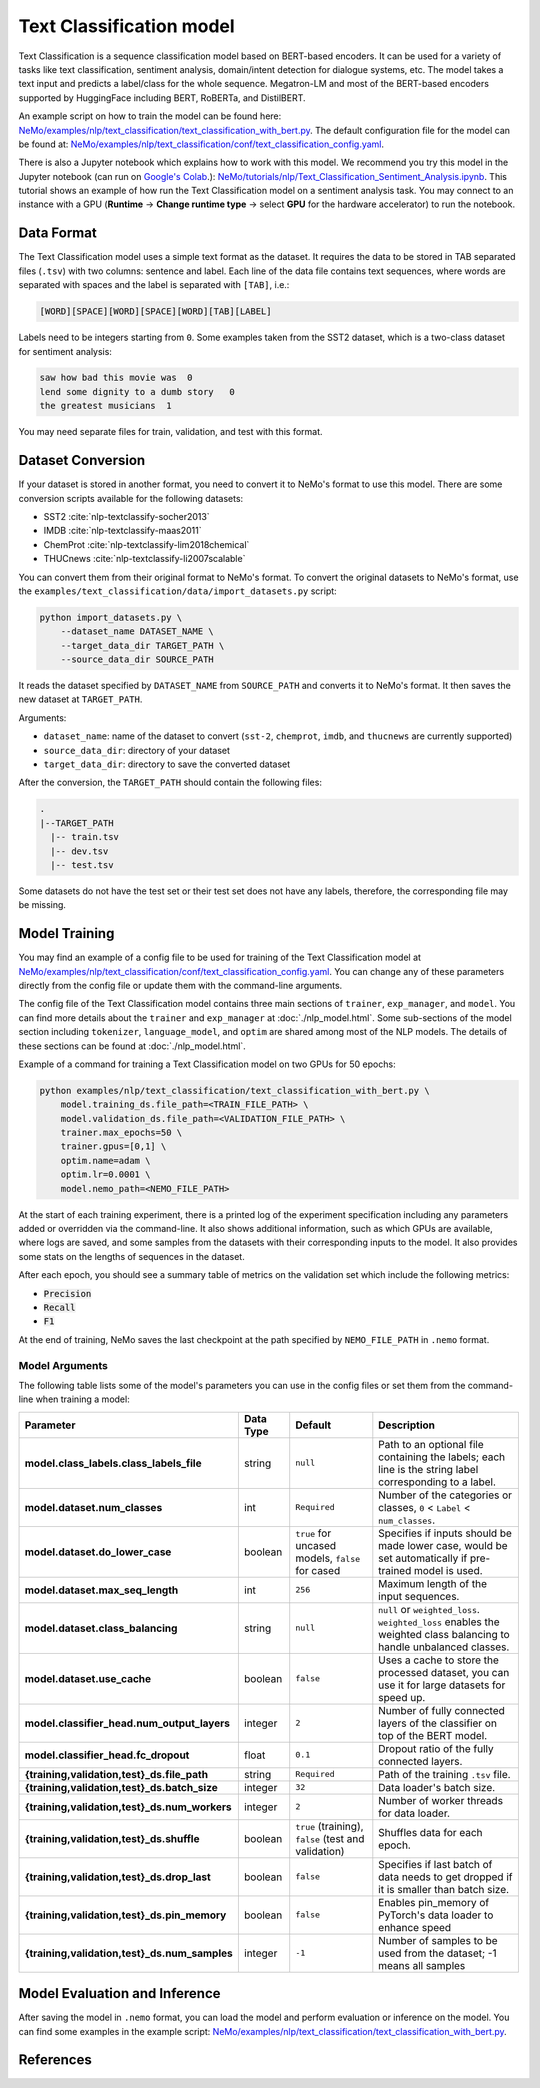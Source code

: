 .. _text_classification:

Text Classification model
=========================

Text Classification is a sequence classification model based on BERT-based encoders. It can be used for a
variety of tasks like text classification, sentiment analysis, domain/intent detection for dialogue systems, etc.
The model takes a text input and predicts a label/class for the whole sequence. Megatron-LM and most of the BERT-based encoders
supported by HuggingFace including BERT, RoBERTa, and DistilBERT.

An example script on how to train the model can be found here: `NeMo/examples/nlp/text_classification/text_classification_with_bert.py <https://github.com/NVIDIA/NeMo/blob/main/examples/nlp/text_classification/text_classification_with_bert.py>`__.
The default configuration file for the model can be found at: `NeMo/examples/nlp/text_classification/conf/text_classification_config.yaml <https://github.com/NVIDIA/NeMo/blob/main/examples/nlp/text_classification/conf/text_classification_config.yaml>`__.

There is also a Jupyter notebook which explains how to work with this model. We recommend you try this model in the Jupyter notebook (can run on `Google's Colab <https://colab.research.google.com/notebooks/intro.ipynb>`_.):
`NeMo/tutorials/nlp/Text_Classification_Sentiment_Analysis.ipynb <https://colab.research.google.com/github/NVIDIA/NeMo/blob/v1.0.0/tutorials/nlp/Text_Classification_Sentiment_Analysis.ipynb>`__.
This tutorial shows an example of how run the Text Classification model on a sentiment analysis task. You may connect to an instance with a GPU (**Runtime** -> **Change runtime type** -> select **GPU** for the hardware accelerator) to run the notebook.

Data Format
-----------

The Text Classification model uses a simple text format as the dataset. It requires the data to be stored in TAB separated files 
(``.tsv``) with two columns: sentence and label. Each line of the data file contains text sequences, where words are separated with spaces and the label is separated with ``[TAB]``, i.e.:

.. code::

    [WORD][SPACE][WORD][SPACE][WORD][TAB][LABEL]

Labels need to be integers starting from ``0``. Some examples taken from the SST2 dataset, which is a two-class dataset for sentiment analysis:

.. code::

    saw how bad this movie was  0
    lend some dignity to a dumb story   0
    the greatest musicians  1

You may need separate files for train, validation, and test with this format.

Dataset Conversion
------------------

If your dataset is stored in another format, you need to convert it to NeMo's format to use this model. There are some conversion 
scripts available for the following datasets:

- SST2 :cite:`nlp-textclassify-socher2013`
- IMDB :cite:`nlp-textclassify-maas2011`
- ChemProt :cite:`nlp-textclassify-lim2018chemical`
- THUCnews :cite:`nlp-textclassify-li2007scalable`

You can convert them from their original format to NeMo's format. To convert the original datasets to NeMo's format, use the ``examples/text_classification/data/import_datasets.py`` script:

.. code:: python

    python import_datasets.py \
        --dataset_name DATASET_NAME \
        --target_data_dir TARGET_PATH \
        --source_data_dir SOURCE_PATH

It reads the dataset specified by ``DATASET_NAME`` from ``SOURCE_PATH`` and converts it to NeMo's format.  It then saves the new
dataset at ``TARGET_PATH``.

Arguments:

- ``dataset_name``: name of the dataset to convert (``sst-2``, ``chemprot``, ``imdb``, and ``thucnews`` are currently supported)
- ``source_data_dir``: directory of your dataset
- ``target_data_dir``: directory to save the converted dataset

After the conversion, the ``TARGET_PATH`` should contain the following files:

.. code::

   .
   |--TARGET_PATH
     |-- train.tsv
     |-- dev.tsv
     |-- test.tsv

Some datasets do not have the test set or their test set does not have any labels, therefore, the corresponding file may be missing.

Model Training
--------------

You may find an example of a config file to be used for training of the Text Classification model at `NeMo/examples/nlp/text_classification/conf/text_classification_config.yaml <https://github.com/NVIDIA/NeMo/blob/main/examples/nlp/text_classification/conf/text_classification_config.yaml>`__.
You can change any of these parameters directly from the config file or update them with the command-line arguments.

The config file of the Text Classification model contains three main sections of ``trainer``, ``exp_manager``, and ``model``. You can
find more details about the ``trainer`` and ``exp_manager`` at :doc:`./nlp_model.html`. Some sub-sections of the model section including
``tokenizer``, ``language_model``, and ``optim`` are shared among most of the NLP models. The details of these sections can be found
at :doc:`./nlp_model.html`.

Example of a command for training a Text Classification model on two GPUs for 50 epochs:

.. code::

    python examples/nlp/text_classification/text_classification_with_bert.py \
        model.training_ds.file_path=<TRAIN_FILE_PATH> \
        model.validation_ds.file_path=<VALIDATION_FILE_PATH> \
        trainer.max_epochs=50 \
        trainer.gpus=[0,1] \
        optim.name=adam \
        optim.lr=0.0001 \
        model.nemo_path=<NEMO_FILE_PATH>

At the start of each training experiment, there is a printed log of the experiment specification including any parameters added or
overridden via the command-line. It also shows additional information, such as which GPUs are available, where logs are saved,
and some samples from the datasets with their corresponding inputs to the model. It also provides some stats on the lengths of
sequences in the dataset.

After each epoch, you should see a summary table of metrics on the validation set which include the following metrics:

- :code:`Precision`
- :code:`Recall`
- :code:`F1`

At the end of training, NeMo saves the last checkpoint at the path specified by ``NEMO_FILE_PATH`` in ``.nemo`` format.

Model Arguments
^^^^^^^^^^^^^^^

The following table lists some of the model's parameters you can use in the config files or set them from the command-line when
training a model:

+-----------------------------------------------+-----------------+--------------------------------------------------------+-----------------------------------------------------------------------------------------------------------------------+
| **Parameter**                                 | **Data Type**   |   **Default**                                          | **Description**                                                                                                       |
+-----------------------------------------------+-----------------+--------------------------------------------------------+-----------------------------------------------------------------------------------------------------------------------+
| **model.class_labels.class_labels_file**      | string          | ``null``                                               | Path to an optional file containing the labels; each line is the string label corresponding to a label.               |
+-----------------------------------------------+-----------------+--------------------------------------------------------+-----------------------------------------------------------------------------------------------------------------------+
| **model.dataset.num_classes**                 | int             | ``Required``                                           | Number of the categories or classes, ``0`` < ``Label`` < ``num_classes``.                                             |
+-----------------------------------------------+-----------------+--------------------------------------------------------+-----------------------------------------------------------------------------------------------------------------------+
| **model.dataset.do_lower_case**               | boolean         | ``true`` for uncased models, ``false`` for cased       | Specifies if inputs should be made lower case, would be set automatically if pre-trained model is used.               |
+-----------------------------------------------+-----------------+--------------------------------------------------------+-----------------------------------------------------------------------------------------------------------------------+
| **model.dataset.max_seq_length**              | int             | ``256``                                                | Maximum length of the input sequences.                                                                                |
+-----------------------------------------------+-----------------+--------------------------------------------------------+-----------------------------------------------------------------------------------------------------------------------+
| **model.dataset.class_balancing**             | string          | ``null``                                               | ``null`` or ``weighted_loss``. ``weighted_loss`` enables the weighted class balancing to handle unbalanced classes.   |
+-----------------------------------------------+-----------------+--------------------------------------------------------+-----------------------------------------------------------------------------------------------------------------------+
| **model.dataset.use_cache**                   | boolean         | ``false``                                              | Uses a cache to store the processed dataset, you can use it for large datasets for speed up.                          |
+-----------------------------------------------+-----------------+--------------------------------------------------------+-----------------------------------------------------------------------------------------------------------------------+
| **model.classifier_head.num_output_layers**   | integer         | ``2``                                                  | Number of fully connected layers of the classifier on top of the BERT model.                                          |
+-----------------------------------------------+-----------------+--------------------------------------------------------+-----------------------------------------------------------------------------------------------------------------------+
| **model.classifier_head.fc_dropout**          | float           | ``0.1``                                                | Dropout ratio of the fully connected layers.                                                                          |
+-----------------------------------------------+-----------------+--------------------------------------------------------+-----------------------------------------------------------------------------------------------------------------------+
| **{training,validation,test}_ds.file_path**   | string          | ``Required``                                           | Path of the training ``.tsv`` file.                                                                                   |
+-----------------------------------------------+-----------------+--------------------------------------------------------+-----------------------------------------------------------------------------------------------------------------------+
| **{training,validation,test}_ds.batch_size**  | integer         | ``32``                                                 | Data loader's batch size.                                                                                             |
+-----------------------------------------------+-----------------+--------------------------------------------------------+-----------------------------------------------------------------------------------------------------------------------+
| **{training,validation,test}_ds.num_workers** | integer         | ``2``                                                  | Number of worker threads for data loader.                                                                             |
+-----------------------------------------------+-----------------+--------------------------------------------------------+-----------------------------------------------------------------------------------------------------------------------+
| **{training,validation,test}_ds.shuffle**     | boolean         | ``true`` (training), ``false`` (test and validation)   | Shuffles data for each epoch.                                                                                         |
+-----------------------------------------------+-----------------+--------------------------------------------------------+-----------------------------------------------------------------------------------------------------------------------+
| **{training,validation,test}_ds.drop_last**   | boolean         | ``false``                                              | Specifies if last batch of data needs to get dropped if it is smaller than batch size.                                |
+-----------------------------------------------+-----------------+--------------------------------------------------------+-----------------------------------------------------------------------------------------------------------------------+
| **{training,validation,test}_ds.pin_memory**  | boolean         | ``false``                                              | Enables pin_memory of PyTorch's data loader to enhance speed                                                          |
+-----------------------------------------------+-----------------+--------------------------------------------------------+-----------------------------------------------------------------------------------------------------------------------+
| **{training,validation,test}_ds.num_samples** | integer         | ``-1``                                                 | Number of samples to be used from the dataset; -1 means all samples                                                   |
+-----------------------------------------------+-----------------+--------------------------------------------------------+-----------------------------------------------------------------------------------------------------------------------+


Model Evaluation and Inference
------------------------------

After saving the model in ``.nemo`` format, you can load the model and perform evaluation or inference on the model. You can find 
some examples in the example script: `NeMo/examples/nlp/text_classification/text_classification_with_bert.py <https://github.com/NVIDIA/NeMo/blob/main/examples/nlp/text_classification/text_classification_with_bert.py>`__.

References
----------

.. bibliography:: nlp_all.bib
    :style: plain
    :labelprefix: NLP-TEXTCLASSIFY
    :keyprefix: nlp-textclassify-
